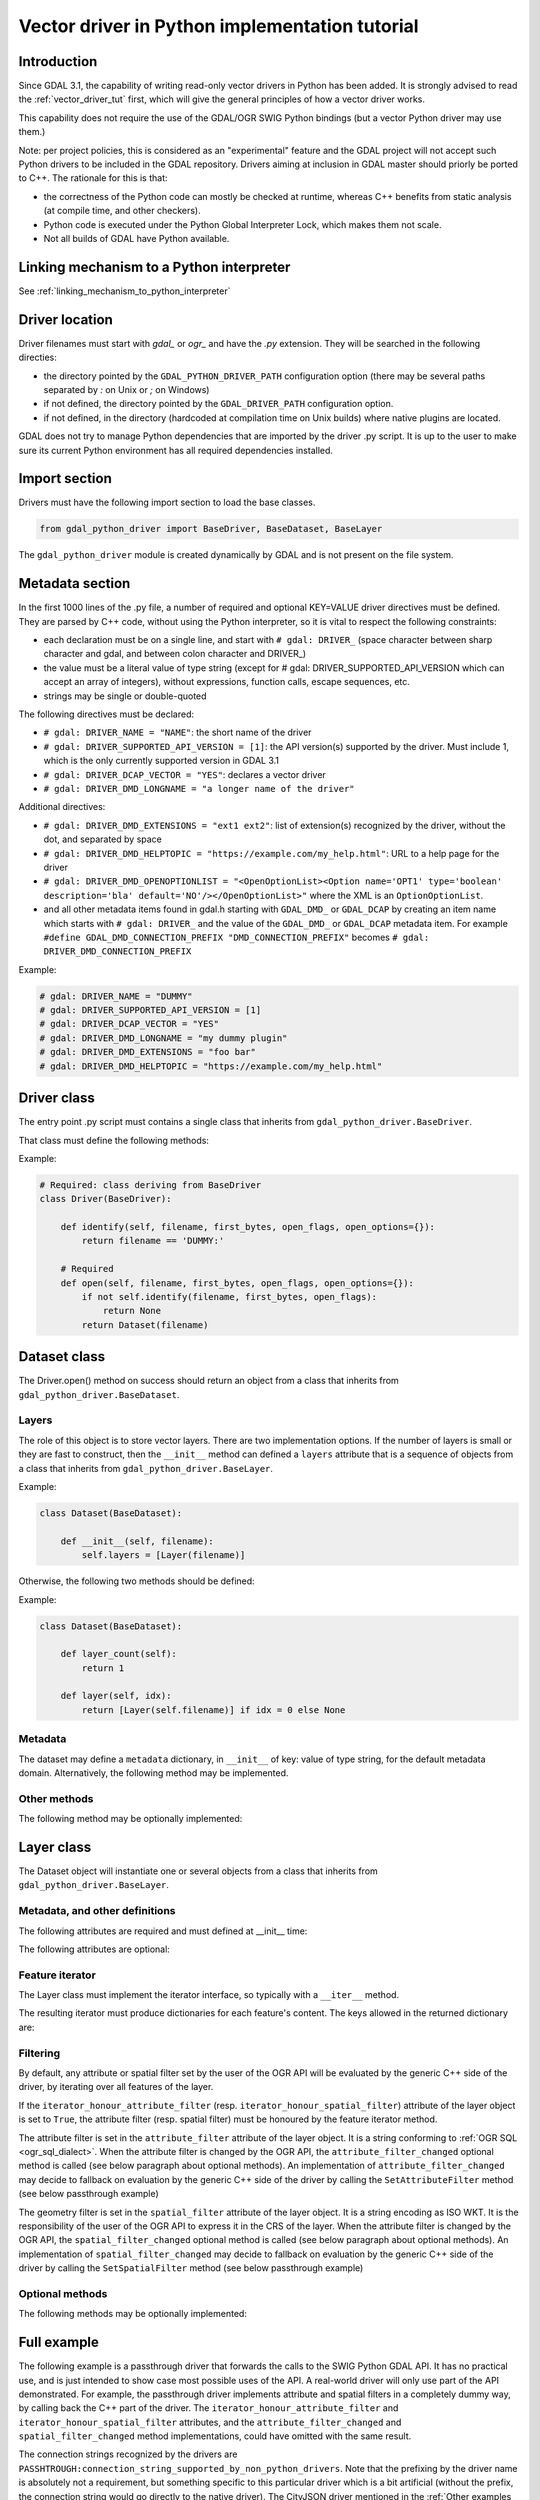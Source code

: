 .. _vector_python_driver_tut:

================================================================================
Vector driver in Python implementation tutorial
================================================================================

.. versionadded:: 3.1

.. highlight:: python

Introduction
------------

Since GDAL 3.1, the capability of writing read-only vector drivers in Python
has been added. It is strongly advised to read the :ref:`vector_driver_tut` first,
which will give the general principles of how a vector driver works.

This capability does not require the use of the GDAL/OGR SWIG Python bindings
(but a vector Python driver may use them.)

Note: per project policies, this is considered as an "experimental" feature
and the GDAL project will not accept such Python drivers to be included in
the GDAL repository. Drivers aiming at inclusion in GDAL master should priorly
be ported to C++. The rationale for this is that:

* the correctness of the Python code can mostly be checked at runtime, whereas
  C++ benefits from static analysis (at compile time, and other checkers).
* Python code is executed under the Python Global Interpreter Lock, which makes
  them not scale.
* Not all builds of GDAL have Python available.


Linking mechanism to a Python interpreter
-----------------------------------------

See :ref:`linking_mechanism_to_python_interpreter`

Driver location
---------------

Driver filenames must start with `gdal_` or `ogr_` and have the `.py` extension.
They will be searched in the following directies:

* the directory pointed by the ``GDAL_PYTHON_DRIVER_PATH`` configuration option
  (there may be several paths separated by `:` on Unix or `;` on Windows)
* if not defined, the directory pointed by the ``GDAL_DRIVER_PATH`` configuration
  option.
* if not defined, in the directory (hardcoded at compilation time on Unix builds)
  where native plugins are located.

GDAL does not try to manage Python dependencies that are imported by the driver
.py script. It is up to the user to make sure its current Python environment
has all required dependencies installed.

Import section
--------------

Drivers must have the following import section to load the base classes.

.. code-block::

    from gdal_python_driver import BaseDriver, BaseDataset, BaseLayer

The ``gdal_python_driver`` module is created dynamically by GDAL and is not
present on the file system.

Metadata section
----------------

In the first 1000 lines of the .py file, a number of required and optional
KEY=VALUE driver directives must be defined. They are parsed by C++ code,
without using the Python interpreter, so it is vital to respect the following
constraints:

* each declaration must be on a single line, and start with ``# gdal: DRIVER_``
  (space character between sharp character and gdal, and between colon character and DRIVER\_)
* the value must be a literal value of type string (except for
  # gdal: DRIVER_SUPPORTED_API_VERSION which can accept an array of integers),
  without expressions, function calls, escape sequences, etc.
* strings may be single or double-quoted

The following directives must be declared:

* ``# gdal: DRIVER_NAME = "NAME"``: the short name of the driver
* ``# gdal: DRIVER_SUPPORTED_API_VERSION = [1]``: the API version(s) supported by
  the driver. Must include 1, which is the only currently supported version in GDAL 3.1
* ``# gdal: DRIVER_DCAP_VECTOR = "YES"``: declares a vector driver
* ``# gdal: DRIVER_DMD_LONGNAME = "a longer name of the driver"``

Additional directives:

* ``# gdal: DRIVER_DMD_EXTENSIONS = "ext1 ext2"``: list of extension(s) recognized
  by the driver, without the dot, and separated by space
* ``# gdal: DRIVER_DMD_HELPTOPIC = "https://example.com/my_help.html"``: URL to a help
  page for the driver
* ``# gdal: DRIVER_DMD_OPENOPTIONLIST = "<OpenOptionList><Option name='OPT1' type='boolean' description='bla' default='NO'/></OpenOptionList>"``
  where the XML is an ``OptionOptionList``.
* and all other metadata items found in gdal.h starting with ``GDAL_DMD_`` or ``GDAL_DCAP`` by
  creating an item name which starts with ``# gdal: DRIVER_`` and the value of the
  ``GDAL_DMD_`` or ``GDAL_DCAP`` metadata item.
  For example ``#define GDAL_DMD_CONNECTION_PREFIX "DMD_CONNECTION_PREFIX"`` becomes ``# gdal: DRIVER_DMD_CONNECTION_PREFIX``


Example:

.. code-block::

    # gdal: DRIVER_NAME = "DUMMY"
    # gdal: DRIVER_SUPPORTED_API_VERSION = [1]
    # gdal: DRIVER_DCAP_VECTOR = "YES"
    # gdal: DRIVER_DMD_LONGNAME = "my dummy plugin"
    # gdal: DRIVER_DMD_EXTENSIONS = "foo bar"
    # gdal: DRIVER_DMD_HELPTOPIC = "https://example.com/my_help.html"

Driver class
------------

The entry point .py script must contains a single class that inherits from
``gdal_python_driver.BaseDriver``.

That class must define the following methods:

.. py:function:: identify(self, filename, first_bytes, open_flags, open_options={})
    :noindex:

    :param str filename: File name, or more generally, connection string.
    :param binary first_bytes: First bytes of the file (if it is a file).
        At least 1024 (if the file has at least 1024 bytes), or more if a native driver in the driver probe sequence has requested more previously.
    :param int open_flags: Open flags. To be ignored for now.
    :param dict open_options: Open options.
    :return: True if the file is recognized by the driver, False if not, or -1
                if that cannot be known from the first bytes.

.. py:function:: open(self, filename, first_bytes, open_flags, open_options={})
    :noindex:

    :param str filename: File name, or more generally, connection string.
    :param binary first_bytes: First bytes of the file (if it is a file).
        At least 1024 (if the file has at least 1024 bytes), or more if a native driver in the driver probe sequence has requested more previously.
    :param int open_flags: Open flags. To be ignored for now.
    :param dict open_options: Open options.
    :return: an object deriving from gdal_python_driver.BaseDataset or None

Example:

.. code-block::

    # Required: class deriving from BaseDriver
    class Driver(BaseDriver):

        def identify(self, filename, first_bytes, open_flags, open_options={}):
            return filename == 'DUMMY:'

        # Required
        def open(self, filename, first_bytes, open_flags, open_options={}):
            if not self.identify(filename, first_bytes, open_flags):
                return None
            return Dataset(filename)


Dataset class
-------------

The Driver.open() method on success should return an object from a class that
inherits from ``gdal_python_driver.BaseDataset``.

Layers
++++++

The role of this object is to store vector layers. There are two implementation
options. If the number of layers is small or they are fast to construct, then
the ``__init__`` method can defined a ``layers`` attribute that is a sequence of
objects from a class that inherits from ``gdal_python_driver.BaseLayer``.

Example:

.. code-block::

    class Dataset(BaseDataset):

        def __init__(self, filename):
            self.layers = [Layer(filename)]

Otherwise, the following two methods should be defined:

.. py:function:: layer_count(self)
    :noindex:

    :return: the number of layers

.. py:function:: layer(self, idx)
    :noindex:

    :param int idx: Index of the layer to return. Normally between 0 and
                    self.layer_count() - 1, but calling code might pass any
                    value. In case of invalid index, None should be returned.
    :return: an object deriving from gdal_python_driver.BaseLayer or None.
                The C++ code will take care of caching that object, and this method
                will only be called once for a given idx value.

Example:

.. code-block::

    class Dataset(BaseDataset):

        def layer_count(self):
            return 1

        def layer(self, idx):
            return [Layer(self.filename)] if idx = 0 else None

Metadata
++++++++

The dataset may define a ``metadata`` dictionary, in ``__init__`` of
key: value of type string, for the default metadata domain.
Alternatively, the following method may be implemented.

.. py:function:: metadata(self, domain)
    :noindex:

    :param str domain: metadata domain. Empty string for the default one
    :return: None, or a dictionary of key:value pairs of type string;

Other methods
+++++++++++++

The following method may be optionally implemented:

.. py:function:: close(self)
    :noindex:

    Called at the destruction of the C++ peer GDALDataset object. Useful
    to close database connections for example.


Layer class
-----------

The Dataset object will instantiate one or several objects from a class that
inherits from ``gdal_python_driver.BaseLayer``.

Metadata, and other definitions
+++++++++++++++++++++++++++++++

The following attributes are required and must defined at __init__ time:

.. py:attribute:: name
    :noindex:

    Layer name, of type string. If not set, a ``name`` method must
    be defined.

.. py:attribute:: fields

    Sequence of field definitions (may be empty).
    Each field is a dictionary with the following properties:

    .. py:attribute:: name
        :noindex:

        Required

    .. py:attribute:: type
        :noindex:

        A integer value of type ogr.OFT\_ (from the SWIG Python bindings), or
        one of the following string values: ``String``, ``Integer``, ``Integer16``, ``Integer64``,
        ``Boolean``, ``Real``, ``Float``, ``Binary``, ``Date``, ``Time``, ``DateTime``

    If that attribute is not set, a ``fields`` method must be defined and
    return such a sequence.

.. py:attribute:: geometry_fields
    :noindex:

    Sequence of geometry field definitions (may be empty).
    Each field is a dictionary with the following properties:

    .. py:attribute:: name
        :noindex:

        Required. May be empty

    .. py:attribute:: type
        :noindex:

        Required. A integer value of type ogr.wkb\_ (from the SWIG Python bindings), or
        one of the following string values: ``Unknown``, ``Point``, ``LineString``,
        ``Polygon``, ``MultiPoint``, ``MultiLineString``, ``MultiPolygon``,
        ``GeometryCollections`` or all other values returned by :cpp:func:`OGRGeometryTypeToName`

    .. py:attribute:: srs
        :noindex:

        The SRS attached to the geometry field as a string that can be ingested by
        :cpp:func:`OGRSpatialReference::SetFromUserInput`, such as a PROJ string,
        WKT string, or ``AUTHORITY:CODE``.

    If that attribute is not set, a ``geometry_fields`` method must be defined and
    return such a sequence.

The following attributes are optional:

.. py:attribute:: fid_name
    :noindex:

    Feature ID column name, of type string. May be empty string. If not set,
    a ``fid_name`` method may be defined.

.. py:attribute:: metadata
    :noindex:

    A dictionary of key: value strings, corresponding to metadata of the default
    metadata domain. Alternatively, a ``metadata`` method that accepts a domain
    argument may be defined.

.. py:attribute:: iterator_honour_attribute_filter
    :noindex:

    Can be set to True if the feature iterator takes into account the
    ``attribute_filter`` attribute that can be set on the layer.

.. py:attribute:: iterator_honour_spatial_filter
    :noindex:

    Can be set to True if the feature iterator takes into account the
    ``spatial_filter`` attribute that can be set on the layer.

.. py:attribute:: feature_count_honour_attribute_filter
    :noindex:

    Can be set to True if the feature_count method takes into account the
    ``attribute_filter`` attribute that can be set on the layer.

.. py:attribute:: feature_count_honour_spatial_filter
    :noindex:

    Can be set to True if the feature_count method takes into account the
    ``spatial_filter`` attribute that can be set on the layer.

Feature iterator
++++++++++++++++

The Layer class must implement the iterator interface, so typically with
a ``__iter__`` method.

The resulting iterator must produce dictionaries for each feature's content. The
keys allowed in the returned dictionary are:

.. py:attribute:: id
    :noindex:

    Strongly recommended. The value must be an integer to be recognized as a FID.

.. py:attribute:: type
    :noindex:

    Required. The value must be the string ``"OGRFeature"``

.. py:attribute:: fields
    :noindex:

    Required. The value must be either a dictionary whose keys are field names; or None

.. py:attribute:: geometry_fields
    :noindex:

    Required. the value must be a dictionary whose keys are geometry field names (possibly
    the empty string for unnamed geometry columns); or None.

    The value of each key must be either a geometry encoded as a WKT string; a geometry
    encoded as ISO WKB as a `bytes-like object <https://docs.python.org/3/glossary.html#term-bytes-like-object>`__;
    or None.

.. py:attribute:: style
    :noindex:

    Optional. The value must be a string conforming to the :ref:`ogr_feature_style`.

Filtering
+++++++++

By default, any attribute or spatial filter set by the user of the OGR API will
be evaluated by the generic C++ side of the driver, by iterating over all features of the
layer.

If the ``iterator_honour_attribute_filter`` (resp. ``iterator_honour_spatial_filter``)
attribute of the layer object is set to ``True``, the attribute filter (resp.
spatial filter) must be honoured by the feature iterator method.

The attribute filter is set in the ``attribute_filter`` attribute of the
layer object. It is a string conforming to :ref:`OGR SQL <ogr_sql_dialect>`.
When the attribute filter is changed by the OGR API, the ``attribute_filter_changed``
optional method is called (see below paragraph about optional methods).
An implementation of ``attribute_filter_changed`` may decide to fallback on
evaluation by the generic C++ side of the driver by calling the ``SetAttributeFilter``
method (see below passthrough example)

The geometry filter is set in the ``spatial_filter`` attribute of the
layer object. It is a string encoding as ISO WKT. It is the responsibility of
the user of the OGR API to express it in the CRS of the layer.
When the attribute filter is changed by the OGR API, the ``spatial_filter_changed``
optional method is called (see below paragraph about optional methods).
An implementation of ``spatial_filter_changed`` may decide to fallback on
evaluation by the generic C++ side of the driver by calling the ``SetSpatialFilter``
method (see below passthrough example)

Optional methods
++++++++++++++++

The following methods may be optionally implemented:

.. py:function:: extent(self, force_computation)
    :noindex:

    :return: the list [xmin,ymin,xmax,ymax] with the spatial extent of the layer.

.. py:function:: feature_count(self, force_computation)
    :noindex:

    :return: the number of features of the layer.

    If self.feature_count_honour_attribute_filter or self.feature_count_honour_spatial_filter
    are set to True, the attribute filter and/or spatial filter must be honoured
    by this method.

.. py:function:: feature_by_id(self, fid)
    :noindex:

    :param int fid: feature ID
    :return: a feature object in one of the formats of the ``__next__`` method
             described above, or None if no object matches fid

.. py:function:: attribute_filter_changed(self)
    :noindex:

    This method is called whenever self.attribute_filter has been changed.
    It is the opportunity for the driver to potentially change the value of
    self.iterator_honour_attribute_filter or feature_count_honour_attribute_filter
    attributes.

.. py:function:: spatial_filter_changed(self)
    :noindex:

    This method is called whenever self.spatial_filter has been changed (its value
    is a geometry encoded in WKT)
    It is the opportunity for the driver to potentially change the value of
    self.iterator_honour_spatial_filter or feature_count_honour_spatial_filter
    attributes.

.. py:function:: test_capability(self, cap)
    :noindex:

    :param cap string: potential values are BaseLayer.FastGetExtent,
                       BaseLayer.FastSpatialFilter, BaseLayer.FastFeatureCount,
                       BaseLayer.RandomRead, BaseLayer.StringsAsUTF8 or
                       other strings supported by :cpp:func:`OGRLayer::TestCapability`
    :return: True if the capability is supported, False otherwise.

Full example
------------

The following example is a passthrough driver that forwards the calls to the
SWIG Python GDAL API. It has no practical use, and is just intended to show
case most possible uses of the API. A real-world driver will only use part of the
API demonstrated. For example, the passthrough driver implements attribute and
spatial filters in a completely dummy way, by calling back the C++ part of the
driver. The ``iterator_honour_attribute_filter`` and ``iterator_honour_spatial_filter``
attributes, and the ``attribute_filter_changed`` and ``spatial_filter_changed``
method implementations, could have omitted with the same result.

The connection strings recognized by the drivers are
``PASSHTROUGH:connection_string_supported_by_non_python_drivers``. Note that
the prefixing by the driver name is absolutely not a requirement, but something
specific to this particular driver which is a bit artificial (without the prefix,
the connection string would go directly to the native driver). The CityJSON
driver mentioned in the :ref:`Other examples <other_examples>` paragraph does
not need it.

.. code-block::

    #!/usr/bin/env python
    # -*- coding: utf-8 -*-
    # This code is in the public domain, so as to serve as a template for
    # real-world plugins.
    # or, at the choice of the licensee,
    # Copyright 2019 Even Rouault
    # SPDX-License-Identifier: MIT

    # gdal: DRIVER_NAME = "PASSTHROUGH"
    # API version(s) supported. Must include 1 currently
    # gdal: DRIVER_SUPPORTED_API_VERSION = [1]
    # gdal: DRIVER_DCAP_VECTOR = "YES"
    # gdal: DRIVER_DMD_LONGNAME = "Passthrough driver"
    # gdal: DRIVER_DMD_CONNECTION_PREFIX = "PASSTHROUGH:"

    from osgeo import gdal, ogr

    from gdal_python_driver import BaseDriver, BaseDataset, BaseLayer

    class Layer(BaseLayer):

        def __init__(self, gdal_layer):
            self.gdal_layer = gdal_layer
            self.name = gdal_layer.GetName()
            self.fid_name = gdal_layer.GetFIDColumn()
            self.metadata = gdal_layer.GetMetadata_Dict()
            self.iterator_honour_attribute_filter = True
            self.iterator_honour_spatial_filter = True
            self.feature_count_honour_attribute_filter = True
            self.feature_count_honour_spatial_filter = True

        def fields(self):
            res = []
            layer_defn = self.gdal_layer.GetLayerDefn()
            for i in range(layer_defn.GetFieldCount()):
                ogr_field_def = layer_defn.GetFieldDefn(i)
                field_def = {"name": ogr_field_def.GetName(),
                             "type": ogr_field_def.GetType()}
                res.append(field_def)
            return res

        def geometry_fields(self):
            res = []
            layer_defn = self.gdal_layer.GetLayerDefn()
            for i in range(layer_defn.GetGeomFieldCount()):
                ogr_field_def = layer_defn.GetGeomFieldDefn(i)
                field_def = {"name": ogr_field_def.GetName(),
                             "type": ogr_field_def.GetType()}
                srs = ogr_field_def.GetSpatialRef()
                if srs:
                    field_def["srs"] = srs.ExportToWkt()
                res.append(field_def)
            return res

        def test_capability(self, cap):
            if cap in (BaseLayer.FastGetExtent, BaseLayer.StringsAsUTF8,
                    BaseLayer.RandomRead, BaseLayer.FastFeatureCount):
                return self.gdal_layer.TestCapability(cap)
            return False

        def extent(self, force_computation):
            # Impedance mismatch between SWIG GetExtent() and the Python
            # driver API
            minx, maxx, miny, maxy = self.gdal_layer.GetExtent(force_computation)
            return [minx, miny, maxx, maxy]

        def feature_count(self, force_computation):
            # Dummy implementation: we call back the generic C++ implementation
            return self.gdal_layer.GetFeatureCount(True)

        def attribute_filter_changed(self):
            # Dummy implementation: we call back the generic C++ implementation
            if self.attribute_filter:
                self.gdal_layer.SetAttributeFilter(str(self.attribute_filter))
            else:
                self.gdal_layer.SetAttributeFilter(None)

        def spatial_filter_changed(self):
            # Dummy implementation: we call back the generic C++ implementation
            # the 'inf' test is just for a test_ogrsf oddity
            if self.spatial_filter and 'inf' not in self.spatial_filter:
                self.gdal_layer.SetSpatialFilter(
                    ogr.CreateGeometryFromWkt(self.spatial_filter))
            else:
                self.gdal_layer.SetSpatialFilter(None)

        def _translate_feature(self, ogr_f):
            fields = {}
            layer_defn = ogr_f.GetDefnRef()
            for i in range(ogr_f.GetFieldCount()):
                if ogr_f.IsFieldSet(i):
                    fields[layer_defn.GetFieldDefn(i).GetName()] = ogr_f.GetField(i)
            geom_fields = {}
            for i in range(ogr_f.GetGeomFieldCount()):
                g = ogr_f.GetGeomFieldRef(i)
                if g:
                    geom_fields[layer_defn.GetGeomFieldDefn(
                        i).GetName()] = g.ExportToIsoWKb()
            return {'id': ogr_f.GetFID(),
                    'type': 'OGRFeature',
                    'style': ogr_f.GetStyleString(),
                    'fields': fields,
                    'geometry_fields': geom_fields}

        def __iter__(self):
            for f in self.gdal_layer:
                yield self._translate_feature(f)

        def feature_by_id(self, fid):
            ogr_f = self.gdal_layer.GetFeature(fid)
            if not ogr_f:
                return None
            return self._translate_feature(ogr_f)

    class Dataset(BaseDataset):

        def __init__(self, gdal_ds):
            self.gdal_ds = gdal_ds
            self.layers = [Layer(gdal_ds.GetLayer(idx))
                        for idx in range(gdal_ds.GetLayerCount())]
            self.metadata = gdal_ds.GetMetadata_Dict()

        def close(self):
            del self.gdal_ds
            self.gdal_ds = None


    class Driver(BaseDriver):

        def _identify(self, filename):
            prefix = 'PASSTHROUGH:'
            if not filename.startswith(prefix):
                return None
            return gdal.OpenEx(filename[len(prefix):], gdal.OF_VECTOR)

        def identify(self, filename, first_bytes, open_flags, open_options={}):
            return self._identify(filename) is not None

        def open(self, filename, first_bytes, open_flags, open_options={}):
            gdal_ds = self._identify(filename)
            if not gdal_ds:
                return None
            return Dataset(gdal_ds)

.. _other_examples:

Other examples
--------------

Other examples, including a CityJSON driver, may be found at
https://github.com/OSGeo/gdal/tree/master/examples/pydrivers
